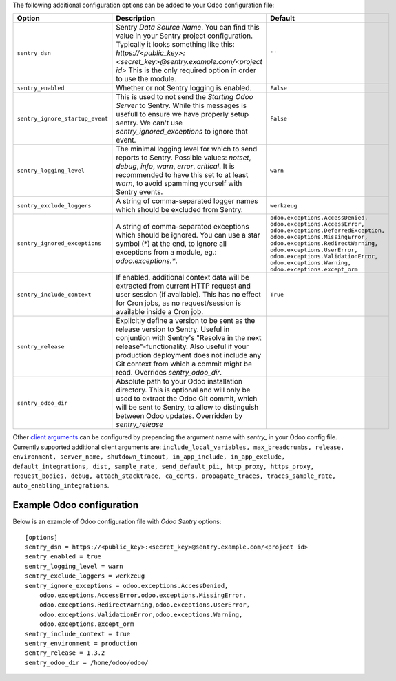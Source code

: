 The following additional configuration options can be added to your Odoo
configuration file:

===============================  ====================================================================  ==========================================================
        Option                                          Description                                                         Default
===============================  ====================================================================  ==========================================================
``sentry_dsn``                   Sentry *Data Source Name*. You can find this value in your Sentry     ``''``
                                 project configuration. Typically it looks something like this:
                                 *https://<public_key>:<secret_key>@sentry.example.com/<project id>*
                                 This is the only required option in order to use the module.

``sentry_enabled``               Whether or not Sentry logging is enabled.                             ``False``

``sentry_ignore_startup_event``  This is used to not send the `Starting Odoo Server` to Sentry.        ``False``
                                 While this messages is usefull to ensure we have properly setup
                                 sentry. We can't use `sentry_ignored_exceptions` to ignore that
                                 event.

``sentry_logging_level``         The minimal logging level for which to send reports to Sentry.        ``warn``
                                 Possible values: *notset*, *debug*, *info*, *warn*, *error*,
                                 *critical*. It is recommended to have this set to at least *warn*,
                                 to avoid spamming yourself with Sentry events.

``sentry_exclude_loggers``       A string of comma-separated logger names which should be excluded     ``werkzeug``
                                 from Sentry.

``sentry_ignored_exceptions``    A string of comma-separated exceptions which should be ignored.       ``odoo.exceptions.AccessDenied,
                                 You can use a star symbol (*) at the end, to ignore all exceptions    odoo.exceptions.AccessError,
                                 from a module, eg.: *odoo.exceptions.**.                              odoo.exceptions.DeferredException,
                                                                                                       odoo.exceptions.MissingError,
                                                                                                       odoo.exceptions.RedirectWarning,
                                                                                                       odoo.exceptions.UserError,
                                                                                                       odoo.exceptions.ValidationError,
                                                                                                       odoo.exceptions.Warning,
                                                                                                       odoo.exceptions.except_orm``

``sentry_include_context``       If enabled, additional context data will be extracted from current    ``True``
                                 HTTP request and user session (if available). This has no effect
                                 for Cron jobs, as no request/session is available inside a Cron job.

``sentry_release``               Explicitly define a version to be sent as the release version to
                                 Sentry. Useful in conjuntion with Sentry's "Resolve in the next
                                 release"-functionality. Also useful if your production deployment
                                 does not include any Git context from which a commit might be read.
                                 Overrides *sentry_odoo_dir*.

``sentry_odoo_dir``              Absolute path to your Odoo installation directory. This is optional
                                 and will only be used to extract the Odoo Git commit, which will be
                                 sent to Sentry, to allow to distinguish between Odoo updates.
                                 Overridden by *sentry_release*
===============================  ====================================================================  ==========================================================

Other `client arguments
<https://docs.sentry.io/platforms/python/configuration/>`_ can be
configured by prepending the argument name with *sentry_* in your Odoo config
file. Currently supported additional client arguments are: ``include_local_variables,
max_breadcrumbs, release, environment, server_name, shutdown_timeout,
in_app_include, in_app_exclude, default_integrations, dist, sample_rate,
send_default_pii, http_proxy, https_proxy, request_bodies, debug,
attach_stacktrace, ca_certs, propagate_traces, traces_sample_rate,
auto_enabling_integrations``.

Example Odoo configuration
~~~~~~~~~~~~~~~~~~~~~~~~~~

Below is an example of Odoo configuration file with *Odoo Sentry* options::

    [options]
    sentry_dsn = https://<public_key>:<secret_key>@sentry.example.com/<project id>
    sentry_enabled = true
    sentry_logging_level = warn
    sentry_exclude_loggers = werkzeug
    sentry_ignore_exceptions = odoo.exceptions.AccessDenied,
        odoo.exceptions.AccessError,odoo.exceptions.MissingError,
        odoo.exceptions.RedirectWarning,odoo.exceptions.UserError,
        odoo.exceptions.ValidationError,odoo.exceptions.Warning,
        odoo.exceptions.except_orm
    sentry_include_context = true
    sentry_environment = production
    sentry_release = 1.3.2
    sentry_odoo_dir = /home/odoo/odoo/
